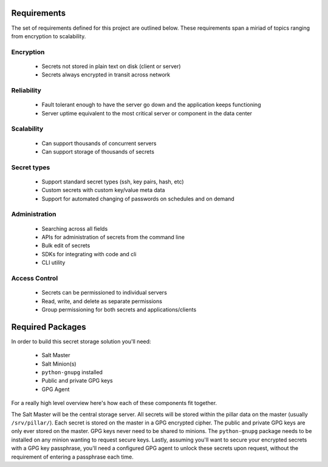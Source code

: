 Requirements
============

The set of requirements defined for this project are outlined below. These
requirements span a miriad of topics ranging from encryption to scalability.

Encryption
----------

 - Secrets not stored in plain text on disk (client or server)
 - Secrets always encrypted in transit across network

Reliability
-----------

 - Fault tolerant enough to have the server go down and the application keeps functioning
 - Server uptime equivalent to the most critical server or component in the data center

Scalability
-----------

 - Can support thousands of concurrent servers
 - Can support storage of thousands of secrets

Secret types
------------

 - Support standard secret types (ssh, key pairs, hash, etc)
 - Custom secrets with custom key/value meta data
 - Support for automated changing of passwords on schedules and on demand

Administration
--------------

 - Searching across all fields
 - APIs for administration of secrets from the command line
 - Bulk edit of secrets
 - SDKs for integrating with code and cli
 - CLI utility

Access Control
--------------

 - Secrets can be permissioned to individual servers
 - Read, write, and delete as separate permissions
 - Group permissioning for both secrets and applications/clients

Required Packages
=================

In order to build this secret storage solution you'll need:

 - Salt Master
 - Salt Minion(s)
 - ``python-gnupg`` installed
 - Public and private GPG keys
 - GPG Agent

For a really high level overview here's how each of these components fit
together.

The Salt Master will be the central storage server. All secrets will be stored
within the pillar data on the master (usually ``/srv/pillar/``). Each secret is
stored on the master in a GPG encrypted cipher. The public and private GPG keys
are only ever stored on the master. GPG keys never need to be shared to
minions. The ``python-gnupg`` package needs to be installed on any minion
wanting to request secure keys. Lastly, assuming you'll want to secure your
encrypted secrets with a GPG key passphrase, you'll need a configured GPG agent
to unlock these secrets upon request, without the requirement of entering a
passphrase each time.
